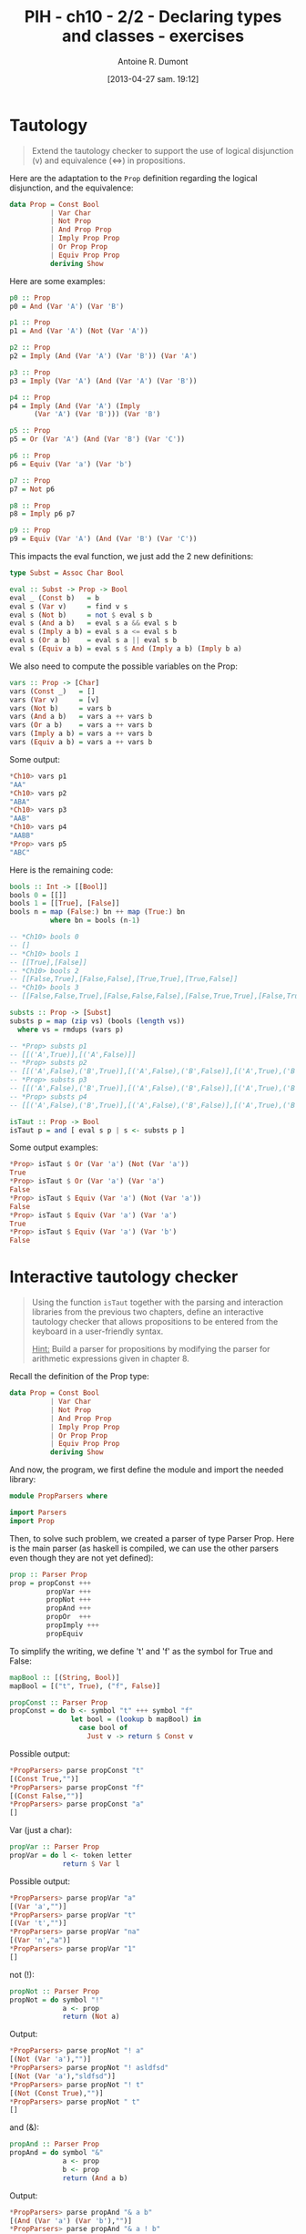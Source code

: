 #+DATE: [2013-04-27 sam. 19:12]
#+BLOG: tony-blog
#+TITLE: PIH - ch10 - 2/2 - Declaring types and classes - exercises
#+AUTHOR: Antoine R. Dumont
#+OPTIONS:
#+TAGS: haskell, exercises, functional-programming, types, classes
#+CATEGORY: haskell, exercises, functional-programming, types, classes
#+DESCRIPTION: Learning haskell and solving problems using reasoning and 'repl'ing
#+STARTUP: indent
#+STARTUP: hidestars odd

* Tautology
#+BEGIN_QUOTE
Extend the tautology checker to support the use of logical disjunction (v) and equivalence (<=>) in propositions.
#+END_QUOTE

Here are the adaptation to the =Prop= definition regarding the logical disjunction, and the equivalence:

#+begin_src haskell
data Prop = Const Bool
          | Var Char
          | Not Prop
          | And Prop Prop
          | Imply Prop Prop
          | Or Prop Prop
          | Equiv Prop Prop
          deriving Show
#+end_src

Here are some examples:
#+begin_src haskell
p0 :: Prop
p0 = And (Var 'A') (Var 'B')

p1 :: Prop
p1 = And (Var 'A') (Not (Var 'A'))

p2 :: Prop
p2 = Imply (And (Var 'A') (Var 'B')) (Var 'A')

p3 :: Prop
p3 = Imply (Var 'A') (And (Var 'A') (Var 'B'))

p4 :: Prop
p4 = Imply (And (Var 'A') (Imply
      (Var 'A') (Var 'B'))) (Var 'B')

p5 :: Prop
p5 = Or (Var 'A') (And (Var 'B') (Var 'C'))

p6 :: Prop
p6 = Equiv (Var 'a') (Var 'b')

p7 :: Prop
p7 = Not p6

p8 :: Prop
p8 = Imply p6 p7

p9 :: Prop
p9 = Equiv (Var 'A') (And (Var 'B') (Var 'C'))
#+end_src

This impacts the eval function, we just add the 2 new definitions:

#+begin_src haskell
type Subst = Assoc Char Bool

eval :: Subst -> Prop -> Bool
eval _ (Const b)   = b
eval s (Var v)     = find v s
eval s (Not b)     = not $ eval s b
eval s (And a b)   = eval s a && eval s b
eval s (Imply a b) = eval s a <= eval s b
eval s (Or a b)    = eval s a || eval s b
eval s (Equiv a b) = eval s $ And (Imply a b) (Imply b a)
#+end_src

We also need to compute the possible variables on the Prop:

#+begin_src haskell
vars :: Prop -> [Char]
vars (Const _)   = []
vars (Var v)     = [v]
vars (Not b)     = vars b
vars (And a b)   = vars a ++ vars b
vars (Or a b)    = vars a ++ vars b
vars (Imply a b) = vars a ++ vars b
vars (Equiv a b) = vars a ++ vars b
#+end_src

Some output:
#+begin_src haskell
*Ch10> vars p1
"AA"
*Ch10> vars p2
"ABA"
*Ch10> vars p3
"AAB"
*Ch10> vars p4
"AABB"
*Prop> vars p5
"ABC"
#+end_src

Here is the remaining code:
#+begin_src haskell
bools :: Int -> [[Bool]]
bools 0 = [[]]
bools 1 = [[True], [False]]
bools n = map (False:) bn ++ map (True:) bn
          where bn = bools (n-1)

-- *Ch10> bools 0
-- []
-- *Ch10> bools 1
-- [[True],[False]]
-- *Ch10> bools 2
-- [[False,True],[False,False],[True,True],[True,False]]
-- *Ch10> bools 3
-- [[False,False,True],[False,False,False],[False,True,True],[False,True,False],[True,False,True],[True,False,False],[True,True,True],[True,True,False]]

substs :: Prop -> [Subst]
substs p = map (zip vs) (bools (length vs))
  where vs = rmdups (vars p)

-- *Prop> substs p1
-- [[('A',True)],[('A',False)]]
-- *Prop> substs p2
-- [[('A',False),('B',True)],[('A',False),('B',False)],[('A',True),('B',True)],[('A',True),('B',False)]]
-- *Prop> substs p3
-- [[('A',False),('B',True)],[('A',False),('B',False)],[('A',True),('B',True)],[('A',True),('B',False)]]
-- *Prop> substs p4
-- [[('A',False),('B',True)],[('A',False),('B',False)],[('A',True),('B',True)],[('A',True),('B',False)]]

isTaut :: Prop -> Bool
isTaut p = and [ eval s p | s <- substs p ]
#+end_src

Some output examples:
#+begin_src haskell
*Prop> isTaut $ Or (Var 'a') (Not (Var 'a'))
True
*Prop> isTaut $ Or (Var 'a') (Var 'a')
False
*Prop> isTaut $ Equiv (Var 'a') (Not (Var 'a'))
False
*Prop> isTaut $ Equiv (Var 'a') (Var 'a')
True
*Prop> isTaut $ Equiv (Var 'a') (Var 'b')
False
#+end_src

* Interactive tautology checker
#+BEGIN_QUOTE
Using the function =isTaut= together with the parsing and interaction libraries from the previous two chapters, define an interactive tautology checker that allows propositions to be entered from the keyboard in a user-friendly syntax.

_Hint:_ Build a parser for propositions by modifying the parser for arithmetic expressions given in chapter 8.
#+END_QUOTE

Recall the definition of the Prop type:

#+begin_src haskell
data Prop = Const Bool
          | Var Char
          | Not Prop
          | And Prop Prop
          | Imply Prop Prop
          | Or Prop Prop
          | Equiv Prop Prop
          deriving Show
#+end_src

And now, the program, we first define the module and import the needed library:

#+begin_src haskell
module PropParsers where

import Parsers
import Prop
#+end_src

Then, to solve such problem, we created a parser of type Parser Prop.
Here is the main parser (as haskell is compiled, we can use the other parsers even though they are not yet defined):

#+begin_src haskell
prop :: Parser Prop
prop = propConst +++
         propVar +++
         propNot +++
         propAnd +++
         propOr  +++
         propImply +++
         propEquiv
#+end_src

To simplify the writing, we define 't' and 'f' as the symbol for True and False:
#+begin_src haskell
mapBool :: [(String, Bool)]
mapBool = [("t", True), ("f", False)]

propConst :: Parser Prop
propConst = do b <- symbol "t" +++ symbol "f"
               let bool = (lookup b mapBool) in
                 case bool of
                   Just v -> return $ Const v
#+end_src

Possible output:
#+begin_src haskell
*PropParsers> parse propConst "t"
[(Const True,"")]
*PropParsers> parse propConst "f"
[(Const False,"")]
*PropParsers> parse propConst "a"
[]
#+end_src

Var (just a char):
#+begin_src haskell
propVar :: Parser Prop
propVar = do l <- token letter
             return $ Var l
#+end_src

Possible output:

#+begin_src haskell
*PropParsers> parse propVar "a"
[(Var 'a',"")]
*PropParsers> parse propVar "t"
[(Var 't',"")]
*PropParsers> parse propVar "na"
[(Var 'n',"a")]
*PropParsers> parse propVar "1"
[]
#+end_src

not (!):
#+begin_src haskell
propNot :: Parser Prop
propNot = do symbol "!"
             a <- prop
             return (Not a)
#+end_src

Output:
#+begin_src haskell
*PropParsers> parse propNot "! a"
[(Not (Var 'a'),"")]
*PropParsers> parse propNot "! asldfsd"
[(Not (Var 'a'),"sldfsd")]
*PropParsers> parse propNot "! t"
[(Not (Const True),"")]
*PropParsers> parse propNot " t"
[]
#+end_src

and (&):
#+begin_src haskell
propAnd :: Parser Prop
propAnd = do symbol "&"
             a <- prop
             b <- prop
             return (And a b)
#+end_src

Output:
#+begin_src haskell
*PropParsers> parse propAnd "& a b"
[(And (Var 'a') (Var 'b'),"")]
*PropParsers> parse propAnd "& a ! b"
[(And (Var 'a') (Not (Var 'b')),"")]
*PropParsers> parse propAnd "& a ! t"
[(And (Var 'a') (Not (Const True)),"")]
*PropParsers> parse propAnd "& a ! t"
[(And (Var 'a') (Not (Const True)),"")]
*PropParsers> parse propAnd "& a "
[]
#+end_src

Or (|):
#+begin_src haskell
propOr :: Parser Prop
propOr = do symbol "|"
            a <- prop
            b <- prop
            return (Or a b)
#+end_src

Output:
#+begin_src haskell
*PropParsers> parse propOr "| a "
[]
*PropParsers> parse propOr "| a b"
[(Or (Var 'a') (Var 'b'),"")]
*PropParsers> parse propOr "| a ! b"
[(Or (Var 'a') (Not (Var 'b')),"")]
*PropParsers> parse propOr "| t ! b"
[(Or (Const True) (Not (Var 'b')),"")]
*PropParsers> parse propOr "| t ! & a c"
[(Or (Const True) (Not (And (Var 'a') (Var 'c'))),"")]
#+end_src

Imply (=>):
#+begin_src haskell
propImply :: Parser Prop
propImply = do symbol "=>"
               a <- prop
               b <- prop
               return (Imply a b)
#+end_src

Output:
#+begin_src haskell
*PropParsers> parse propImply "=> t ! & a c"
[(Imply (Const True) (Not (And (Var 'a') (Var 'c'))),"")]
*PropParsers> parse propImply "=> t "
[]
#+end_src

Equivalence (<=>):
#+begin_src haskell
propEquiv :: Parser Prop
propEquiv = do symbol "<=>"
               a <- prop
               b <- prop
               return (Equiv a b)

#+end_src

Output:
#+begin_src haskell
*PropParsers> parse propEquiv "<=> t "
[]
*PropParsers> parse propEquiv "<=> t ! & a c"
[(Equiv (Const True) (Not (And (Var 'a') (Var 'c'))),"")]
#+end_src

The main evaluation program that will wrap the resulting of evaluating the expression into a Maybe Prop.
If the evaluation fails, this will return Nothing.
Otherwise, return Just the proposition successfully parsed.

#+begin_src haskell
propEval :: String -> (Maybe Prop)
propEval s = case parse prop s of
  [(p, "")] -> Just p
  _         -> Nothing
#+end_src

#+begin_src haskell
*PropParsers> propEval "f"
Just (Const False)
*PropParsers> propEval "f"
Just (Const False)
*PropParsers> propEval "! f"
Just (Not (Const False))
*PropParsers> propEval "! a"
Just (Not (Var 'a'))
*PropParsers> propEval "& ! a b"
Just (And (Not (Var 'a')) (Var 'b'))
*PropParsers> propEval "& ! a t"
Just (And (Not (Var 'a')) (Const True))
*PropParsers> propEval "& ! a <=> t f"
Just (And (Not (Var 'a')) (Equiv (Const True) (Const False)))
#+end_src

At last, the main program which is in charge of asking the user for a proposition.
This will check the input, if incorrect, this will relaunch the main program.
Or else, this will check if it's a tautology.
It it is, this will print "tautology!", otherwise "not a tautology!" and relaunch the main program.

#+begin_src haskell
prompt :: [String]
prompt = ["keywords: &, !, t, f, =>, <=>, and any other character",
          "Enter a Proposition:"]

askUser :: IO ()
askUser =
    do mapM_ putStrLn prompt
       p <- getLine
       let r = propEval p in
         do putStrLn (case r of
                         Just v -> (if isTaut v
                                    then "tautology!"
                                    else "Not a tautology!")
                         _    ->  "Invalid input!")
            askUser

main :: IO ()
main = askUser
#+end_src

Here is a run sample output:
#+begin_src haskell
*PropParsers> main
keywords: &, !, t, f, =>, <=>, and any other character
Enter a Proposition:
a
Not a tautology!
keywords: &, !, t, f, =>, <=>, and any other character
Enter a Proposition:
b
Not a tautology!
keywords: &, !, t, f, =>, <=>, and any other character
Enter a Proposition:
t
tautology!
keywords: &, !, t, f, =>, <=>, and any other character
Enter a Proposition:
f
Not a tautology!
keywords: &, !, t, f, =>, <=>, and any other character
Enter a Proposition:
! f
tautology!
keywords: &, !, t, f, =>, <=>, and any other character
Enter a Proposition:
& t t
tautology!
keywords: &, !, t, f, =>, <=>, and any other character
Enter a Proposition:
& t ! f
tautology!
keywords: &, !, t, f, =>, <=>, and any other character
Enter a Proposition:
| a ! a
tautology!
keywords: &, !, t, f, =>, <=>, and any other character
Enter a Proposition:
| a ! b
Not a tautology!
keywords: &, !, t, f, =>, <=>, and any other character
Enter a Proposition:
#+end_src

* Abstract Machine
#+BEGIN_QUOTE
Extend the abstract machine to support the use of multiplication.
#+END_QUOTE

* Instance
#+BEGIN_QUOTE
Complete the following instance declarations:
=
instance Monad Maybe where
···
instance Monad [] where
···
=
In this context, [] denotes the list type [a] without its parameter.

_Hint:_ First write down the types of =return= and =>>== for each instance.
#+END_QUOTE
